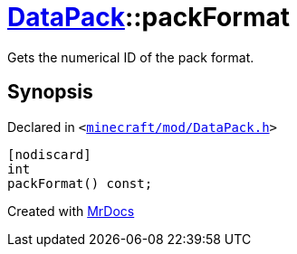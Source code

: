 [#DataPack-packFormat]
= xref:DataPack.adoc[DataPack]::packFormat
:relfileprefix: ../
:mrdocs:


Gets the numerical ID of the pack format&period;



== Synopsis

Declared in `&lt;https://github.com/PrismLauncher/PrismLauncher/blob/develop/launcher/minecraft/mod/DataPack.h#L42[minecraft&sol;mod&sol;DataPack&period;h]&gt;`

[source,cpp,subs="verbatim,replacements,macros,-callouts"]
----
[nodiscard]
int
packFormat() const;
----



[.small]#Created with https://www.mrdocs.com[MrDocs]#
